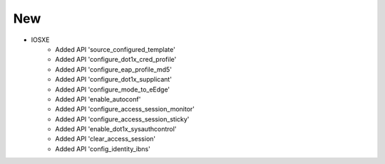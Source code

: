 --------------------------------------------------------------------------------
                                New
--------------------------------------------------------------------------------
* IOSXE
     * Added API 'source_configured_template'
     * Added API 'configure_dot1x_cred_profile'
     * Added API 'configure_eap_profile_md5'
     * Added API 'configure_dot1x_supplicant'
     * Added API 'configure_mode_to_eEdge'
     * Added API 'enable_autoconf'
     * Added API 'configure_access_session_monitor'
     * Added API 'configure_access_session_sticky'
     * Added API 'enable_dot1x_sysauthcontrol'
     * Added API 'clear_access_session'
     * Added API 'config_identity_ibns'